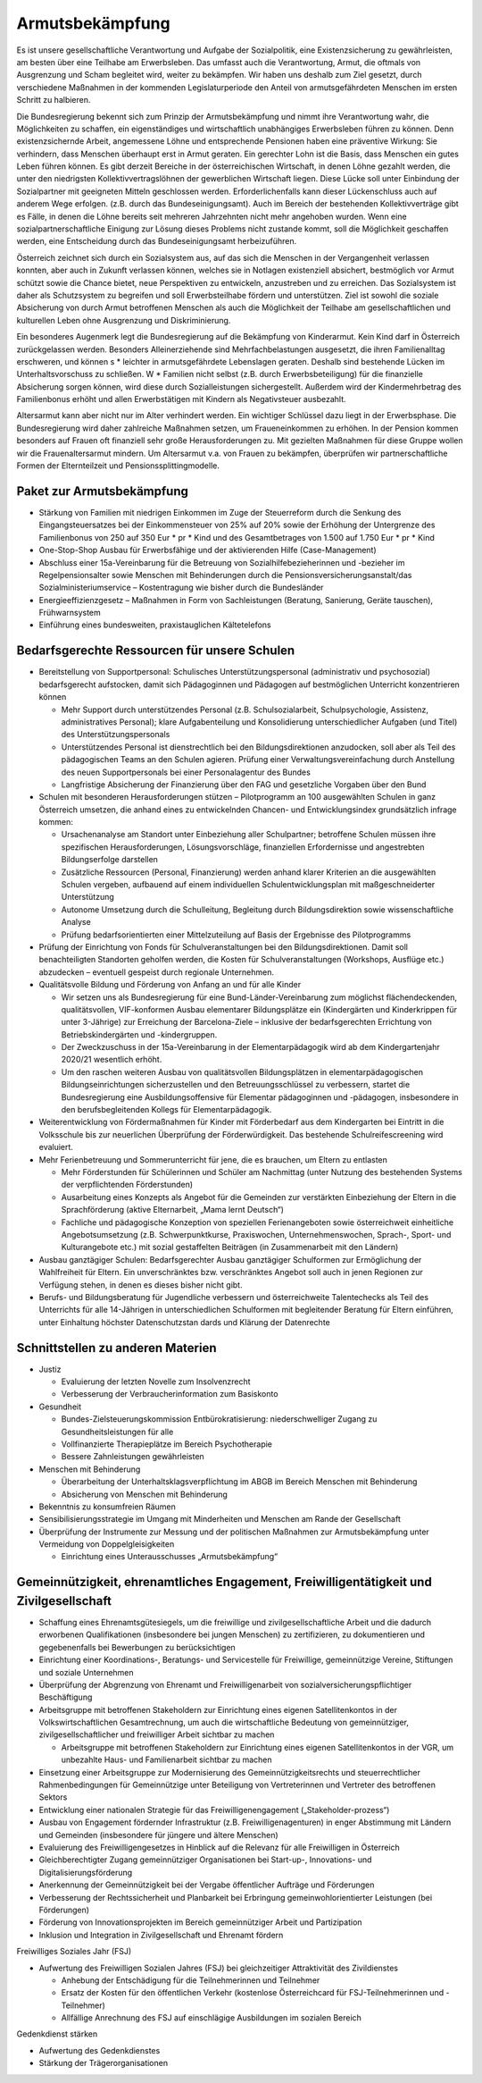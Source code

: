 ----------------
Armutsbekämpfung
----------------

.. todo::
  Formatieren, Überarbeiten, Original gegenchecken

Es ist unsere gesellschaftliche Verantwortung und Aufgabe der Sozialpolitik, eine Existenzsicherung zu gewährleisten, am besten über eine Teilhabe am Erwerbsleben. Das umfasst auch die Verantwortung, Armut, die oftmals von Ausgrenzung und Scham begleitet wird, weiter zu bekämpfen. Wir haben uns deshalb zum Ziel gesetzt, durch verschiedene Maßnahmen in der kommenden Legislaturperiode den Anteil von armutsgefährdeten Menschen im ersten Schritt zu halbieren.

Die Bundesregierung bekennt sich zum Prinzip der Armutsbekämpfung und nimmt ihre Verantwortung wahr, die Möglichkeiten zu schaffen, ein eigenständiges und wirtschaftlich unabhängiges Erwerbsleben führen zu können. Denn existenzsichernde Arbeit, angemessene Löhne und entsprechende Pensionen haben eine präventive Wirkung: Sie verhindern, dass Menschen überhaupt erst in Armut geraten. Ein gerechter Lohn ist die Basis, dass Menschen ein gutes Leben führen können. Es gibt derzeit Bereiche in der österreichischen Wirtschaft, in denen Löhne gezahlt werden, die unter den niedrigsten Kollektivvertragslöhnen der gewerblichen Wirtschaft liegen. Diese Lücke soll unter Einbindung der Sozialpartner mit geeigneten Mitteln geschlossen werden. Erforderlichenfalls kann dieser Lückenschluss auch auf anderem Wege erfolgen. (z.B. durch das Bundeseinigungsamt). Auch im Bereich der bestehenden Kollektivverträge gibt es Fälle, in denen die Löhne bereits seit mehreren Jahrzehnten nicht mehr angehoben wurden. Wenn eine sozialpartnerschaftliche Einigung zur Lösung dieses Problems nicht zustande kommt, soll die Möglichkeit geschaffen werden, eine Entscheidung durch das Bundeseinigungsamt herbeizuführen.

Österreich zeichnet sich durch ein Sozialsystem aus, auf das sich die Menschen in der Vergangenheit verlassen konnten, aber auch in Zukunft verlassen können, welches sie in Notlagen existenziell absichert, bestmöglich vor Armut schützt sowie die Chance bietet, neue Perspektiven zu entwickeln, anzustreben und zu erreichen. Das Sozialsystem ist daher als Schutzsystem zu begreifen und soll Erwerbsteilhabe fördern und unterstützen. Ziel ist sowohl die soziale Absicherung von durch Armut betroffenen Menschen als auch die Möglichkeit der Teilhabe am gesellschaftlichen und kulturellen Leben ohne Ausgrenzung und Diskriminierung.

Ein besonderes Augenmerk legt die Bundesregierung auf die Bekämpfung von Kinderarmut. Kein Kind darf in Österreich zurückgelassen werden. Besonders Alleinerziehende sind Mehrfachbelastungen ausgesetzt, die ihren Familienalltag erschweren, und können s  * leichter in armutsgefährdete Lebenslagen geraten. Deshalb sind bestehende Lücken im Unterhaltsvorschuss zu schließen. W  * Familien nicht selbst (z.B. durch Erwerbsbeteiligung) für die finanzielle Absicherung sorgen können, wird diese durch Sozialleistungen sichergestellt. Außerdem wird der Kindermehrbetrag des Familienbonus erhöht und allen Erwerbstätigen mit Kindern als Negativsteuer ausbezahlt.

Altersarmut kann aber nicht nur im Alter verhindert werden. Ein wichtiger Schlüssel dazu liegt in der Erwerbsphase. Die Bundesregierung wird daher zahlreiche Maßnahmen setzen, um Fraueneinkommen zu erhöhen. In der Pension kommen besonders auf Frauen oft finanziell sehr große Herausforderungen zu. Mit gezielten Maßnahmen für diese Gruppe wollen wir die Frauenaltersarmut mindern. Um Altersarmut v.a. von Frauen zu bekämpfen, überprüfen wir partnerschaftliche Formen der Elternteilzeit und Pensionssplittingmodelle.

Paket zur Armutsbekämpfung
--------------------------

- Stärkung von Familien mit niedrigen Einkommen im Zuge der Steuerreform durch die Senkung des Eingangsteuersatzes bei der Einkommensteuer von 25% auf 20% sowie der Erhöhung der Untergrenze des Familienbonus von 250 auf 350 Eur  * pr  * Kind und des Gesamtbetrages von 1.500 auf 1.750 Eur  * pr  * Kind 

- One-Stop-Shop Ausbau für Erwerbsfähige und der aktivierenden Hilfe (Case-Management)

- Abschluss einer 15a-Vereinbarung für die Betreuung von Sozialhilfebezieherinnen und -bezieher im Regelpensionsalter sowie Menschen mit Behinderungen durch die Pensionsversicherungsanstalt/das Sozialministeriumservice – Kostentragung wie bisher durch die Bundesländer

- Energieeffizienzgesetz – Maßnahmen in Form von Sachleistungen (Beratung, Sanierung, Geräte tauschen), Frühwarnsystem 

- Einführung eines bundesweiten, praxistauglichen Kältetelefons

Bedarfsgerechte Ressourcen für unsere Schulen
---------------------------------------------

- Bereitstellung von Supportpersonal: Schulisches Unterstützungspersonal (administrativ und psychosozial) bedarfsgerecht aufstocken, damit sich Pädagoginnen und Pädagogen auf bestmöglichen Unterricht konzentrieren können

  * Mehr Support durch unterstützendes Personal (z.B. Schulsozialarbeit, Schulpsychologie, Assistenz, administratives Personal); klare Aufgabenteilung und Konsolidierung unterschiedlicher Aufgaben (und Titel) des Unterstützungspersonals
  * Unterstützendes Personal ist dienstrechtlich bei den Bildungsdirektionen anzudocken, soll aber als Teil des pädagogischen Teams an den Schulen agieren. Prüfung einer Verwaltungsvereinfachung durch Anstellung des neuen Supportpersonals bei einer Personalagentur des Bundes
  * Langfristige Absicherung der Finanzierung über den FAG und gesetzliche Vorgaben über den Bund

- Schulen mit besonderen Herausforderungen stützen – Pilotprogramm an 100 ausgewählten Schulen in ganz Österreich umsetzen, die anhand eines zu entwickelnden Chancen- und Entwicklungsindex grundsätzlich infrage kommen:

  * Ursachenanalyse am Standort unter Einbeziehung aller Schulpartner; betroffene Schulen müssen ihre spezifischen Herausforderungen, Lösungsvorschläge, finanziellen Erfordernisse und angestrebten Bildungserfolge darstellen
  * Zusätzliche Ressourcen (Personal, Finanzierung) werden anhand klarer Kriterien an die ausgewählten Schulen vergeben, aufbauend auf einem individuellen Schulentwicklungsplan mit maßgeschneiderter Unterstützung
  * Autonome Umsetzung durch die Schulleitung, Begleitung durch Bildungsdirektion sowie wissenschaftliche Analyse 
  * Prüfung bedarfsorientierten einer Mittelzuteilung auf Basis der Ergebnisse des Pilotprogramms

- Prüfung der Einrichtung von Fonds für Schulveranstaltungen bei den Bildungsdirektionen. Damit soll benachteiligten Standorten geholfen werden, die Kosten für Schulveranstaltungen (Workshops, Ausflüge etc.) abzudecken – eventuell gespeist durch regionale Unternehmen.

- Qualitätsvolle Bildung und Förderung von Anfang an und für alle Kinder

  * Wir setzen uns als Bundesregierung für eine Bund-Länder-Vereinbarung zum möglichst flächendeckenden, qualitätsvollen, VIF-konformen Ausbau elementarer Bildungsplätze ein (Kindergärten und Kinderkrippen für unter 3-Jährige) zur Erreichung der Barcelona-Ziele – inklusive der bedarfsgerechten Errichtung von Betriebskindergärten und -kindergruppen.
  * Der Zweckzuschuss in der 15a-Vereinbarung in der Elementarpädagogik wird ab dem Kindergartenjahr 2020/21 wesentlich erhöht.

  * Um den raschen weiteren Ausbau von qualitätsvollen Bildungsplätzen in elementarpädagogischen Bildungseinrichtungen sicherzustellen und den Betreuungsschlüssel zu verbessern, startet die Bundesregierung eine Ausbildungsoffensive für Elementar pädagoginnen und -pädagogen, insbesondere in den berufsbegleitenden Kollegs für Elementarpädagogik.

- Weiterentwicklung von Fördermaßnahmen für Kinder mit Förderbedarf aus dem Kindergarten bei Eintritt in die Volksschule bis zur neuerlichen Überprüfung der Förderwürdigkeit. Das bestehende Schulreifescreening wird evaluiert.

- Mehr Ferienbetreuung und Sommerunterricht für jene, die es brauchen, um Eltern zu entlasten

  * Mehr Förderstunden für Schülerinnen und Schüler am Nachmittag (unter Nutzung des bestehenden Systems der verpflichtenden Förderstunden)
  * Ausarbeitung eines Konzepts als Angebot für die Gemeinden zur verstärkten Einbeziehung der Eltern in die Sprachförderung (aktive Elternarbeit, „Mama lernt Deutsch“)
  * Fachliche und pädagogische Konzeption von speziellen Ferienangeboten sowie österreichweit einheitliche Angebotsumsetzung (z.B. Schwerpunktkurse, Praxiswochen, Unternehmenswochen, Sprach-, Sport- und Kulturangebote etc.) mit sozial gestaffelten Beiträgen (in Zusammenarbeit mit den Ländern)

- Ausbau ganztägiger Schulen: Bedarfsgerechter Ausbau ganztägiger Schulformen zur Ermöglichung der Wahlfreiheit für Eltern. Ein unverschränktes bzw. verschränktes Angebot soll auch in jenen Regionen zur Verfügung stehen, in denen es dieses bisher nicht gibt.

- Berufs- und Bildungsberatung für Jugendliche verbessern und österreichweite Talentechecks als Teil des Unterrichts für alle 14-Jährigen in unterschiedlichen Schulformen mit begleitender Beratung für Eltern einführen, unter Einhaltung höchster Datenschutzstan dards und Klärung der Datenrechte

Schnittstellen zu anderen Materien
----------------------------------

- Justiz

  * Evaluierung der letzten Novelle zum Insolvenzrecht
  * Verbesserung der Verbraucherinformation zum Basiskonto

- Gesundheit

  * Bundes-Zielsteuerungskommission Entbürokratisierung: niederschwelliger Zugang zu Gesundheitsleistungen für alle
  * Vollfinanzierte Therapieplätze im Bereich Psychotherapie
  * Bessere Zahnleistungen gewährleisten

- Menschen mit Behinderung

  * Überarbeitung der Unterhaltsklagsverpflichtung im ABGB im Bereich Menschen mit Behinderung
  * Absicherung von Menschen mit Behinderung

- Bekenntnis zu konsumfreien Räumen

- Sensibilisierungsstrategie im Umgang mit Minderheiten und Menschen am Rande der Gesellschaft

- Überprüfung der Instrumente zur Messung und der politischen Maßnahmen zur Armutsbekämpfung unter Vermeidung von Doppelgleisigkeiten 

  * Einrichtung eines Unterausschusses „Armutsbekämpfung“

Gemeinnützigkeit, ehrenamtliches Engagement, Freiwilligentätigkeit und Zivilgesellschaft
----------------------------------------------------------------------------------------

- Schaffung eines Ehrenamtsgütesiegels, um die freiwillige und zivilgesellschaftliche Arbeit und die dadurch erworbenen Qualifikationen (insbesondere bei jungen Menschen) zu zertifizieren, zu dokumentieren und gegebenenfalls bei Bewerbungen zu berücksichtigen

- Einrichtung einer Koordinations-, Beratungs- und Servicestelle für Freiwillige, gemeinnützige Vereine, Stiftungen und soziale Unternehmen

- Überprüfung der Abgrenzung von Ehrenamt und Freiwilligenarbeit von sozialversicherungspflichtiger Beschäftigung

- Arbeitsgruppe mit betroffenen Stakeholdern zur Einrichtung eines eigenen Satellitenkontos in der Volkswirtschaftlichen Gesamtrechnung, um auch die wirtschaftliche Bedeutung von gemeinnütziger, zivilgesellschaftlicher und freiwilliger Arbeit sichtbar zu machen

  * Arbeitsgruppe mit betroffenen Stakeholdern zur Einrichtung eines eigenen Satellitenkontos in der VGR, um unbezahlte Haus- und Familienarbeit sichtbar zu machen

- Einsetzung einer Arbeitsgruppe zur Modernisierung des Gemeinnützigkeitsrechts und steuerrechtlicher Rahmenbedingungen für Gemeinnützige unter Beteiligung von Vertreterinnen und Vertreter des betroffenen Sektors

- Entwicklung einer nationalen Strategie für das Freiwilligenengagement („Stakeholder-prozess“)

- Ausbau von Engagement fördernder Infrastruktur (z.B. Freiwilligenagenturen) in enger Abstimmung mit Ländern und Gemeinden (insbesondere für jüngere und ältere Menschen)

- Evaluierung des Freiwilligengesetzes in Hinblick auf die Relevanz für alle Freiwilligen in Österreich

- Gleichberechtigter Zugang gemeinnütziger Organisationen bei Start-up-, Innovations- und Digitalisierungsförderung

- Anerkennung der Gemeinnützigkeit bei der Vergabe öffentlicher Aufträge und Förderungen

- Verbesserung der Rechtssicherheit und Planbarkeit bei Erbringung gemeinwohlorientierter Leistungen (bei Förderungen)

- Förderung von Innovationsprojekten im Bereich gemeinnütziger Arbeit und Partizipation

- Inklusion und Integration in Zivilgesellschaft und Ehrenamt fördern

Freiwilliges Soziales Jahr (FSJ)

- Aufwertung des Freiwilligen Sozialen Jahres (FSJ) bei gleichzeitiger Attraktivität des Zivildienstes

  * Anhebung der Entschädigung für die Teilnehmerinnen und Teilnehmer
  * Ersatz der Kosten für den öffentlichen Verkehr (kostenlose Österreichcard für FSJ-Teilnehmerinnen und -Teilnehmer)
  * Allfällige Anrechnung des FSJ auf einschlägige Ausbildungen im sozialen Bereich

Gedenkdienst stärken

- Aufwertung des Gedenkdienstes

- Stärkung der Trägerorganisationen